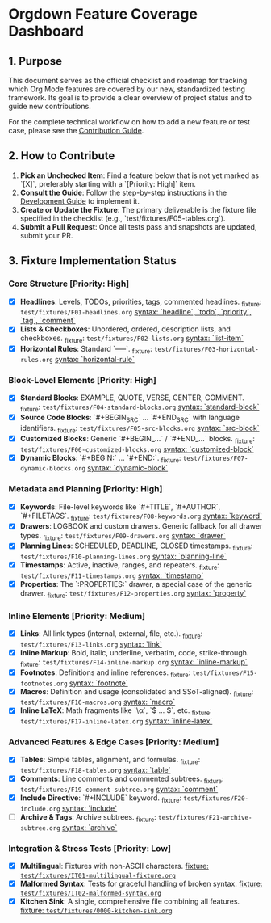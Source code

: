 * Orgdown Feature Coverage Dashboard

** 1. Purpose

This document serves as the official checklist and roadmap for tracking which Org Mode features are covered by our new, standardized testing framework. Its goal is to provide a clear overview of project status and to guide new contributions.

For the complete technical workflow on how to add a new feature or test case, please see the [[./readme.org][Contribution Guide]].

** 2. How to Contribute

1.  **Pick an Unchecked Item**: Find a feature below that is not yet marked as `[X]`, preferably starting with a `[Priority: High]` item.
2.  **Consult the Guide**: Follow the step-by-step instructions in the [[../development-guide.org][Development Guide]] to implement it.
3.  **Create or Update the Fixture**: The primary deliverable is the fixture file specified in the checklist (e.g., `test/fixtures/F05-tables.org`).
4.  **Submit a Pull Request**: Once all tests pass and snapshots are updated, submit your PR.

** 3. Fixture Implementation Status

*** Core Structure [Priority: High]
- [X] **Headlines**: Levels, TODOs, priorities, tags, commented headlines.
  _fixture: ~test/fixtures/F01-headlines.org~
  _syntax: `headline`, `todo`, `priority`, `tag`, `comment`_
- [X] **Lists & Checkboxes**: Unordered, ordered, description lists, and checkboxes.
  _fixture: ~test/fixtures/F02-lists.org~
  _syntax: `list-item`_
- [X] **Horizontal Rules**: Standard `-----`.
  _fixture: ~test/fixtures/F03-horizontal-rules.org~
  _syntax: `horizontal-rule`_

*** Block-Level Elements [Priority: High]
- [X] **Standard Blocks**: EXAMPLE, QUOTE, VERSE, CENTER, COMMENT.
  _fixture: ~test/fixtures/F04-standard-blocks.org~
  _syntax: `standard-block`_
- [X] **Source Code Blocks**: `#+BEGIN_SRC` ... `#+END_SRC` with language identifiers.
  _fixture: ~test/fixtures/F05-src-blocks.org~
  _syntax: `src-block`_
- [X] **Customized Blocks**: Generic `#+BEGIN_...` / `#+END_...` blocks.
  _fixture: ~test/fixtures/F06-customized-blocks.org~
  _syntax: `customized-block`_
- [X] **Dynamic Blocks**: `#+BEGIN:` ... `#+END:`.
  _fixture: ~test/fixtures/F07-dynamic-blocks.org~
  _syntax: `dynamic-block`_

*** Metadata and Planning [Priority: High]
- [X] **Keywords**: File-level keywords like `#+TITLE`, `#+AUTHOR`, `#+FILETAGS`.
  _fixture: ~test/fixtures/F08-keywords.org~
  _syntax: `keyword`_
- [X] **Drawers**: LOGBOOK and custom drawers. Generic fallback for all drawer types.
  _fixture: ~test/fixtures/F09-drawers.org~
  _syntax: `drawer`_
- [X] **Planning Lines**: SCHEDULED, DEADLINE, CLOSED timestamps.
  _fixture: ~test/fixtures/F10-planning-lines.org~
  _syntax: `planning-line`_
- [X] **Timestamps**: Active, inactive, ranges, and repeaters.
  _fixture: ~test/fixtures/F11-timestamps.org~
  _syntax: `timestamp`_
- [X] **Properties**: The `:PROPERTIES:` drawer, a special case of the generic drawer.
  _fixture: ~test/fixtures/F12-properties.org~
  _syntax: `property`_

*** Inline Elements [Priority: Medium]
- [X] **Links**: All link types (internal, external, file, etc.).
  _fixture: ~test/fixtures/F13-links.org~
  _syntax: `link`_
- [X] **Inline Markup**: Bold, italic, underline, verbatim, code, strike-through.
  _fixture: ~test/fixtures/F14-inline-markup.org~
  _syntax: `inline-markup`_
- [X] **Footnotes**: Definitions and inline references.
  _fixture: ~test/fixtures/F15-footnotes.org~
  _syntax: `footnote`_
- [X] **Macros**: Definition and usage (consolidated and SSoT-aligned).
  _fixture: ~test/fixtures/F16-macros.org~
  _syntax: `macro`_
- [X] **Inline LaTeX**: Math fragments like `\\alpha`, `$ ... $`, etc.
  _fixture: ~test/fixtures/F17-inline-latex.org~
  _syntax: `inline-latex`_

*** Advanced Features & Edge Cases [Priority: Medium]
- [X] **Tables**: Simple tables, alignment, and formulas.
  _fixture: ~test/fixtures/F18-tables.org~
  _syntax: `table`_
- [X] **Comments**: Line comments and commented subtrees.
  _fixture: ~test/fixtures/F19-comment-subtree.org~
  _syntax: `comment`_
- [X] **Include Directive**: `#+INCLUDE` keyword.
  _fixture: ~test/fixtures/F20-include.org~
  _syntax: `include`_
- [ ] **Archive & Tags**: Archive subtrees.
  _fixture: ~test/fixtures/F21-archive-subtree.org~
  _syntax: `archive`_

*** Integration & Stress Tests [Priority: Low]
- [X] **Multilingual**: Fixtures with non-ASCII characters.
  _fixture: ~test/fixtures/IT01-multilingual-fixture.org~_
- [X] **Malformed Syntax**: Tests for graceful handling of broken syntax.
  _fixture: ~test/fixtures/IT02-malformed-syntax.org~_
- [X] **Kitchen Sink**: A single, comprehensive file combining all features.
  _fixture: ~test/fixtures/0000-kitchen-sink.org~_
